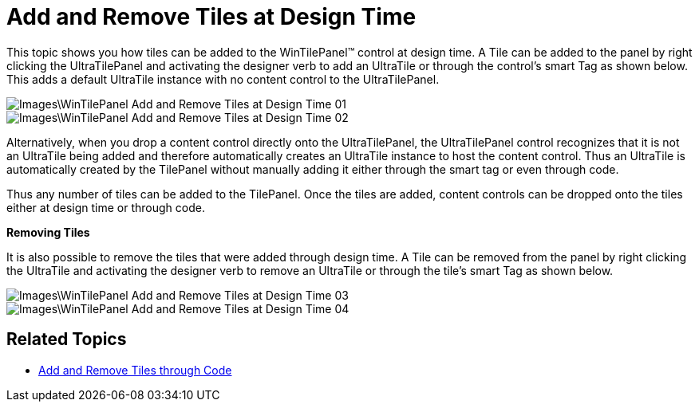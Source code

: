 ﻿////

|metadata|
{
    "name": "wintilepanel-add-and-remove-tiles-at-design-time",
    "controlName": ["WinTilePanel"],
    "tags": [],
    "guid": "{1976674C-2678-412A-B763-DF44B59EAD26}",  
    "buildFlags": [],
    "createdOn": "0001-01-01T00:00:00Z"
}
|metadata|
////

= Add and Remove Tiles at Design Time

This topic shows you how tiles can be added to the WinTilePanel™ control at design time. A Tile can be added to the panel by right clicking the UltraTilePanel and activating the designer verb to add an UltraTile or through the control’s smart Tag as shown below. This adds a default UltraTile instance with no content control to the UltraTilePanel.

image::Images\WinTilePanel_Add_and_Remove_Tiles_at_Design_Time_01.png[]

image::Images\WinTilePanel_Add_and_Remove_Tiles_at_Design_Time_02.png[]

Alternatively, when you drop a content control directly onto the UltraTilePanel, the UltraTilePanel control recognizes that it is not an UltraTile being added and therefore automatically creates an UltraTile instance to host the content control. Thus an UltraTile is automatically created by the TilePanel without manually adding it either through the smart tag or even through code.

Thus any number of tiles can be added to the TilePanel. Once the tiles are added, content controls can be dropped onto the tiles either at design time or through code.

*Removing Tiles*

It is also possible to remove the tiles that were added through design time. A Tile can be removed from the panel by right clicking the UltraTile and activating the designer verb to remove an UltraTile or through the tile’s smart Tag as shown below.

image::Images\WinTilePanel_Add_and_Remove_Tiles_at_Design_Time_03.png[]

image::Images\WinTilePanel_Add_and_Remove_Tiles_at_Design_Time_04.png[]

== Related Topics
* link:wintilepanel-add-and-remove-tiles-through-code.html[Add and Remove Tiles through Code] 